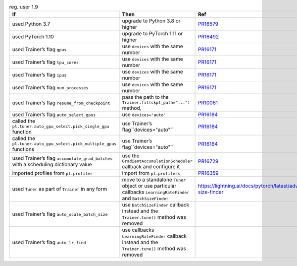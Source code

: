 .. list-table:: reg. user 1.9
   :widths: 40 40 20
   :header-rows: 1

   * - If
     - Then
     - Ref

   * - used Python 3.7
     - upgrade to Python 3.8 or higher
     - `PR16579`_

   * - used PyTorch 1.10
     - upgrade to PyTorch 1.11 or higher
     - `PR16492`_

   * - used Trainer’s flag ``gpus``
     - use ``devices`` with the same number
     - `PR16171`_

   * - used Trainer’s flag ``tpu_cores``
     - use ``devices`` with the same number
     - `PR16171`_

   * - used Trainer’s flag ``ipus``
     - use ``devices`` with the same number
     - `PR16171`_

   * - used Trainer’s flag ``num_processes``
     - use ``devices`` with the same number
     - `PR16171`_

   * - used Trainer’s flag ``resume_from_checkpoint``
     - pass the path to the ``Trainer.fit(ckpt_path="...")`` method,
     - `PR10061`_

   * - used Trainer’s flag ``auto_select_gpus``
     - use ``devices="auto"``
     - `PR16184`_

   * - called the ``pl.tuner.auto_gpu_select.pick_single_gpu`` function
     - use Trainer’s flag``devices="auto"``
     - `PR16184`_

   * - called the ``pl.tuner.auto_gpu_select.pick_multiple_gpus`` functions
     - use Trainer’s flag``devices="auto"``
     - `PR16184`_

   * - used Trainer’s flag  ``accumulate_grad_batches`` with a scheduling dictionary value
     - use the  ``GradientAccumulationScheduler`` callback and configure it
     - `PR16729`_

   * - imported profiles from ``pl.profiler``
     - import from ``pl.profilers``
     - `PR16359`_

   * - used ``Tuner`` as part of ``Trainer`` in any form
     - move to a standalone ``Tuner`` object or use particular callbacks ``LearningRateFinder`` and ``BatchSizeFinder``
     - https://lightning.ai/docs/pytorch/latest/advanced/training_tricks.html#batch-size-finder

   * - used Trainer’s flag ``auto_scale_batch_size``
     - use ``BatchSizeFinder`` callback instead and the ``Trainer.tune()`` method was removed
     -

   * - used Trainer’s flag ``auto_lr_find``
     - use callbacks ``LearningRateFinder`` callback instead and the ``Trainer.tune()`` method was removed
     -

.. _pr16579: https://github.com/Lightning-AI/lightning/pull/16579
.. _pr16492: https://github.com/Lightning-AI/lightning/pull/16492
.. _pr10061: https://github.com/Lightning-AI/lightning/pull/10061
.. _pr16171: https://github.com/Lightning-AI/lightning/pull/16171
.. _pr16184: https://github.com/Lightning-AI/lightning/pull/16184
.. _pr16729: https://github.com/Lightning-AI/lightning/pull/16729
.. _pr16359: https://github.com/Lightning-AI/lightning/pull/16359
